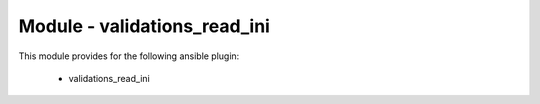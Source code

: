=============================
Module - validations_read_ini
=============================


This module provides for the following ansible plugin:

    * validations_read_ini


.. ansibleautoplugin::
   :module: library/validations_read_ini.py
   :documentation: true
   :examples: true

